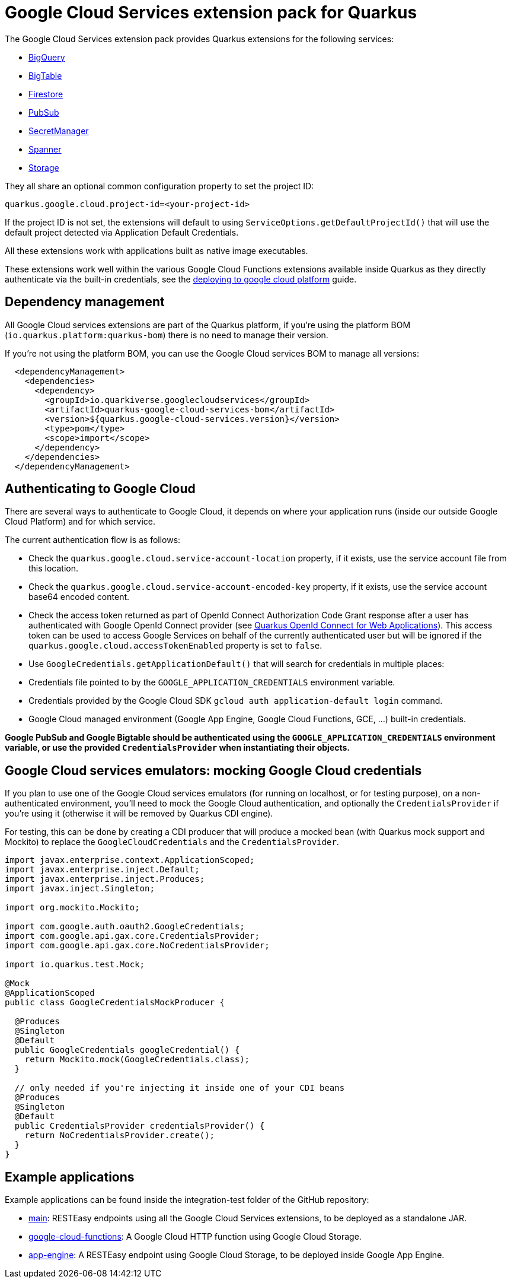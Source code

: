 = Google Cloud Services extension pack for Quarkus

The Google Cloud Services extension pack provides Quarkus extensions for the following services:

* xref:bigquery.adoc[BigQuery]
* xref:bigtable.adoc[BigTable]
* xref:firestore.adoc[Firestore]
* xref:pubsub.adoc[PubSub]
* xref:secretmanager.adoc[SecretManager]
* xref:spanner.adoc[Spanner]
* xref:storage.adoc[Storage]

They all share an optional common configuration property to set the project ID:
[source, properties]
----
quarkus.google.cloud.project-id=<your-project-id>
----

If the project ID is not set, the extensions will default to using `ServiceOptions.getDefaultProjectId()`
that will use the default project detected via Application Default Credentials.

All these extensions work with applications built as native image executables.

These extensions work well within the various Google Cloud Functions extensions available inside Quarkus as they directly authenticate via the built-in credentials, see the https://quarkus.io/guides/deploying-to-google-cloud[deploying to google cloud platform] guide.

[[dependency-management]]
== Dependency management

All Google Cloud services extensions are part of the Quarkus platform, if you're using the platform BOM (`io.quarkus.platform:quarkus-bom`) there is no need to manage their version.

If you're not using the platform BOM, you can use the Google Cloud services BOM to manage all versions:
[source,xml]
----
  <dependencyManagement>
    <dependencies>
      <dependency>
        <groupId>io.quarkiverse.googlecloudservices</groupId>
        <artifactId>quarkus-google-cloud-services-bom</artifactId>
        <version>${quarkus.google-cloud-services.version}</version>
        <type>pom</type>
        <scope>import</scope>
      </dependency>
    </dependencies>
  </dependencyManagement>
----

[[authenticating]]
== Authenticating to Google Cloud

There are several ways to authenticate to Google Cloud,
it depends on where your application runs (inside our outside Google Cloud Platform) and for which service.

The current authentication flow is as follows:

* Check the `quarkus.google.cloud.service-account-location` property, if it exists, use the service account file from this location.
* Check the `quarkus.google.cloud.service-account-encoded-key` property, if it exists, use the service account base64 encoded content.
* Check the access token returned as part of OpenId Connect Authorization Code Grant response after a user has authenticated with
Google OpenId Connect provider (see https://quarkus.io/guides/security-openid-connect-web-authentication[Quarkus OpenId Connect for Web Applications]).
This access token can be used to access Google Services on behalf of the currently authenticated user
but will be ignored if the `quarkus.google.cloud.accessTokenEnabled` property is set to `false`.
* Use `GoogleCredentials.getApplicationDefault()` that will search for credentials in multiple places:
* Credentials file pointed to by the `GOOGLE_APPLICATION_CREDENTIALS` environment variable.
* Credentials provided by the Google Cloud SDK `gcloud auth application-default login` command.
* Google Cloud managed environment (Google App Engine, Google Cloud Functions, GCE, ...) built-in credentials.

**Google PubSub and Google Bigtable should be authenticated using the `GOOGLE_APPLICATION_CREDENTIALS` environment variable,
or use the provided `CredentialsProvider` when instantiating their objects.**

[[emulators]]
== Google Cloud services emulators: mocking Google Cloud credentials

If you plan to use one of the Google Cloud services emulators (for running on localhost, or for testing purpose), on a non-authenticated environment,
you'll need to mock the Google Cloud authentication, and optionally the `CredentialsProvider` if you're using it (otherwise it will be removed by Quarkus CDI engine).

For testing, this can be done by creating a CDI producer that will produce a mocked bean (with Quarkus mock support and Mockito)
to replace the `GoogleCloudCredentials` and the `CredentialsProvider`.

[source, java]
----
import javax.enterprise.context.ApplicationScoped;
import javax.enterprise.inject.Default;
import javax.enterprise.inject.Produces;
import javax.inject.Singleton;

import org.mockito.Mockito;

import com.google.auth.oauth2.GoogleCredentials;
import com.google.api.gax.core.CredentialsProvider;
import com.google.api.gax.core.NoCredentialsProvider;

import io.quarkus.test.Mock;

@Mock
@ApplicationScoped
public class GoogleCredentialsMockProducer {

  @Produces
  @Singleton
  @Default
  public GoogleCredentials googleCredential() {
    return Mockito.mock(GoogleCredentials.class);
  }

  // only needed if you're injecting it inside one of your CDI beans
  @Produces
  @Singleton
  @Default
  public CredentialsProvider credentialsProvider() {
    return NoCredentialsProvider.create();
  }
}
----

[examples]
== Example applications

Example applications can be found inside the integration-test folder of the GitHub repository:

* https://github.com/quarkiverse/quarkus-google-cloud-services/integration-tests/main[main]: RESTEasy endpoints using all the Google Cloud Services extensions, to be deployed as a standalone JAR.
* https://github.com/quarkiverse/quarkus-google-cloud-services/integration-tests/google-cloud-functions[google-cloud-functions]: A Google Cloud HTTP function using Google Cloud Storage.
* https://github.com/quarkiverse/quarkus-google-cloud-services/integration-tests/app-engine[app-engine]: A RESTEasy endpoint using Google Cloud Storage, to be deployed inside Google App Engine.